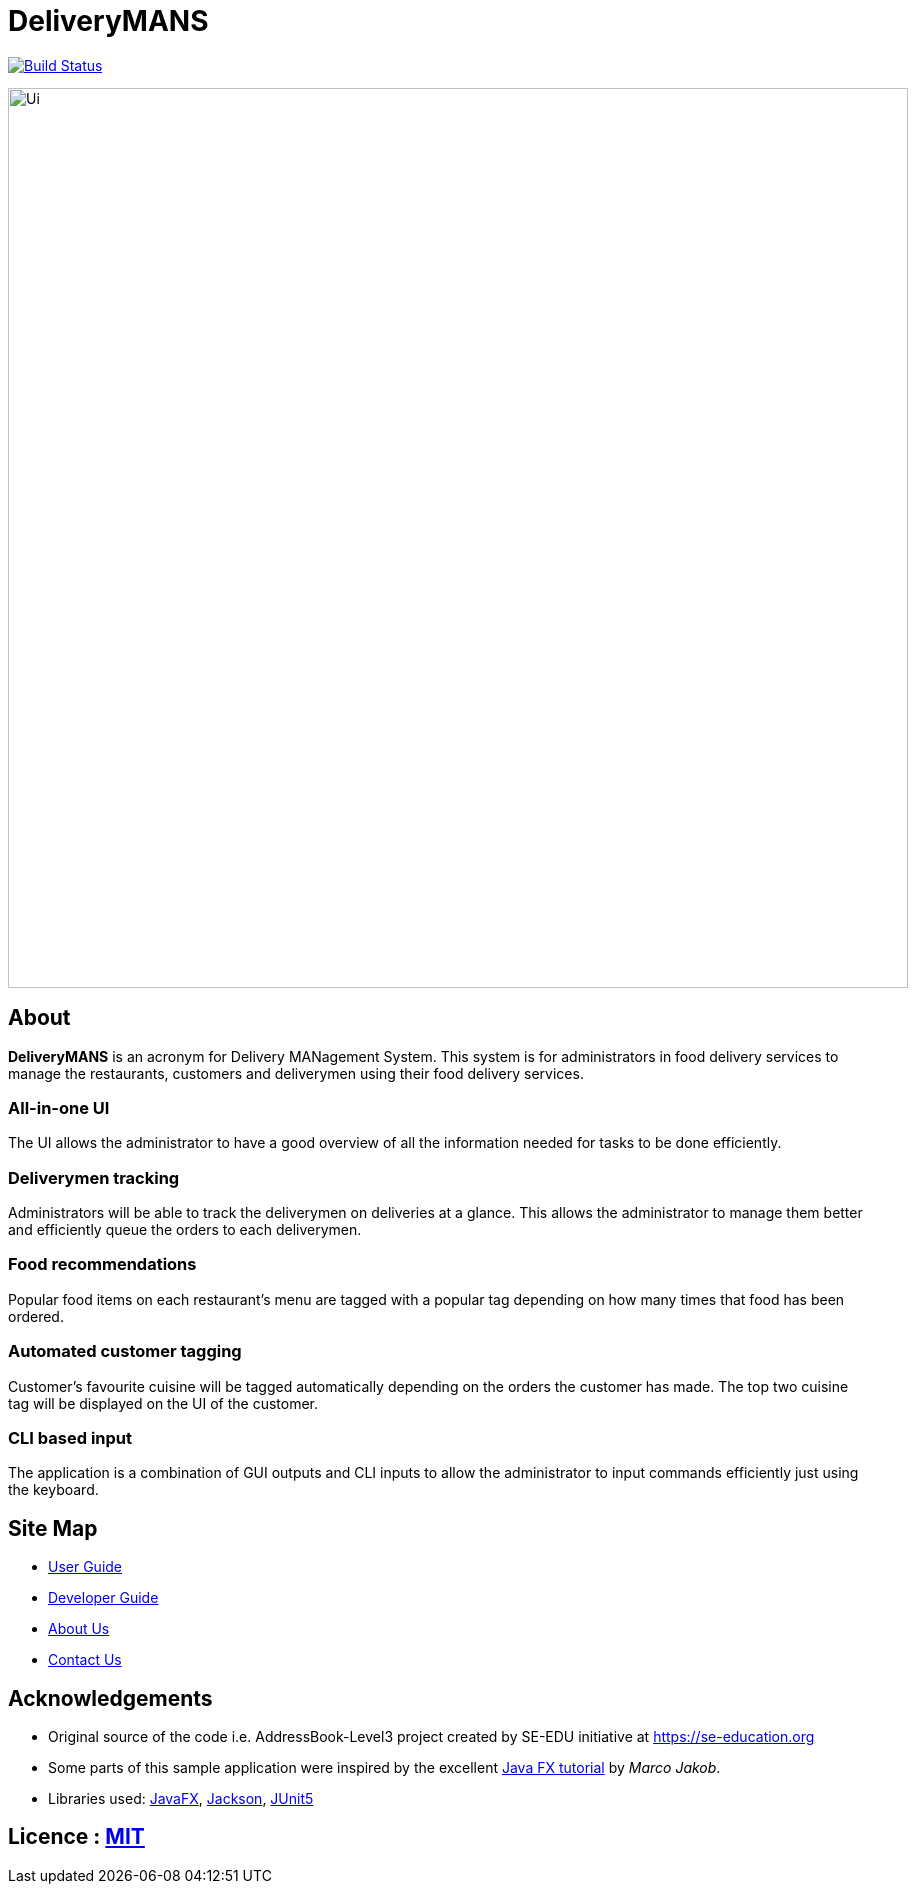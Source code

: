 = DeliveryMANS
ifdef::env-github,env-browser[:relfileprefix: docs/]

https://travis-ci.org/AY1920S1-CS2103T-T12-2/main[image:https://travis-ci.org/AY1920S1-CS2103T-T12-2/main.svg?branch=master[Build Status]]

ifdef::env-github[]
image::docs/images/Ui.png[width="900"]
endif::[]

ifndef::env-github[]
image::images/Ui.png[width="900"]
endif::[]

== About

*DeliveryMANS* is an acronym for Delivery MANagement System. This system is for administrators in food delivery services to manage the restaurants, customers and deliverymen using their food delivery services.

=== All-in-one UI

The UI allows the administrator to have a good overview of all the information needed for tasks to be done efficiently.

=== Deliverymen tracking

Administrators will be able to track the deliverymen on deliveries at a glance. This allows the administrator to manage them better and efficiently queue the orders to each deliverymen.

=== Food recommendations

Popular food items on each restaurant's menu are tagged with a popular tag depending on how many times that food has been ordered.

=== Automated customer tagging

Customer's favourite cuisine will be tagged automatically depending on the orders the customer has made. The top two cuisine tag will be displayed on the UI of the customer.

=== CLI based input

The application is a combination of GUI outputs and CLI inputs to allow the administrator to input commands efficiently just using the keyboard.

== Site Map

* <<UserGuide#, User Guide>>
* <<DeveloperGuide#, Developer Guide>>
* <<AboutUs#, About Us>>
* <<ContactUs#, Contact Us>>

== Acknowledgements

* Original source of the code i.e. AddressBook-Level3 project created by SE-EDU initiative at https://se-education.org
* Some parts of this sample application were inspired by the excellent http://code.makery.ch/library/javafx-8-tutorial/[Java FX tutorial] by
_Marco Jakob_.
* Libraries used: https://openjfx.io/[JavaFX], https://github.com/FasterXML/jackson[Jackson], https://github.com/junit-team/junit5[JUnit5]

== Licence : link:LICENSE[MIT]
